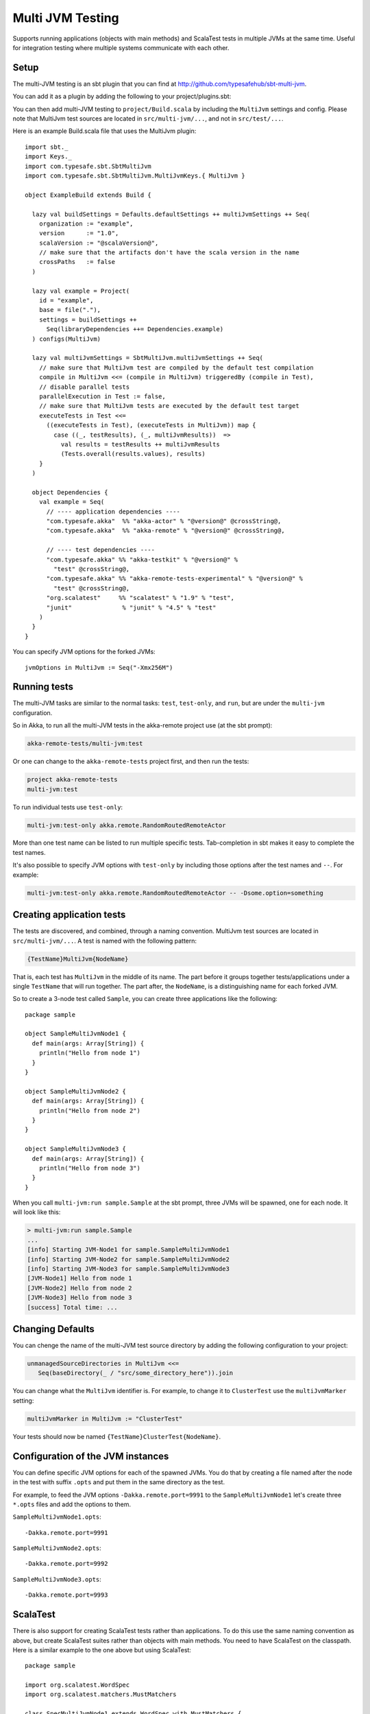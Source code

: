 
.. _multi-jvm-testing:

###################
 Multi JVM Testing
###################

Supports running applications (objects with main methods) and ScalaTest tests in multiple JVMs at the same time.
Useful for integration testing where multiple systems communicate with each other.

Setup
=====

The multi-JVM testing is an sbt plugin that you can find at `<http://github.com/typesafehub/sbt-multi-jvm>`_.

You can add it as a plugin by adding the following to your project/plugins.sbt:

.. includecode:: ../../../project/plugins.sbt#sbt-multi-jvm

You can then add multi-JVM testing to ``project/Build.scala`` by including the ``MultiJvm``
settings and config. Please note that MultiJvm test sources are located in ``src/multi-jvm/...``,
and not in ``src/test/...``.

Here is an example Build.scala file that uses the MultiJvm plugin:

.. parsed-literal::

   import sbt._
   import Keys._
   import com.typesafe.sbt.SbtMultiJvm
   import com.typesafe.sbt.SbtMultiJvm.MultiJvmKeys.{ MultiJvm }

   object ExampleBuild extends Build {

     lazy val buildSettings = Defaults.defaultSettings ++ multiJvmSettings ++ Seq(
       organization := "example",
       version      := "1.0",
       scalaVersion := "@scalaVersion@",
       // make sure that the artifacts don't have the scala version in the name
       crossPaths   := false
     )

     lazy val example = Project(
       id = "example",
       base = file("."),
       settings = buildSettings ++
         Seq(libraryDependencies ++= Dependencies.example)
     ) configs(MultiJvm)

     lazy val multiJvmSettings = SbtMultiJvm.multiJvmSettings ++ Seq(
       // make sure that MultiJvm test are compiled by the default test compilation
       compile in MultiJvm <<= (compile in MultiJvm) triggeredBy (compile in Test),
       // disable parallel tests
       parallelExecution in Test := false,
       // make sure that MultiJvm tests are executed by the default test target
       executeTests in Test <<=
         ((executeTests in Test), (executeTests in MultiJvm)) map {
           case ((_, testResults), (_, multiJvmResults))  =>
             val results = testResults ++ multiJvmResults
             (Tests.overall(results.values), results)
       }
     )

     object Dependencies {
       val example = Seq(
         // ---- application dependencies ----
         "com.typesafe.akka"  %% "akka-actor" % "@version@" @crossString@,
         "com.typesafe.akka"  %% "akka-remote" % "@version@" @crossString@,

         // ---- test dependencies ----
         "com.typesafe.akka" %% "akka-testkit" % "@version@" %
           "test" @crossString@,
         "com.typesafe.akka" %% "akka-remote-tests-experimental" % "@version@" %
           "test" @crossString@,
         "org.scalatest"     %% "scalatest" % "1.9" % "test",
         "junit"              % "junit" % "4.5" % "test"
       )
     }
   }

You can specify JVM options for the forked JVMs::

    jvmOptions in MultiJvm := Seq("-Xmx256M")


Running tests
=============

The multi-JVM tasks are similar to the normal tasks: ``test``, ``test-only``,
and ``run``, but are under the ``multi-jvm`` configuration.

So in Akka, to run all the multi-JVM tests in the akka-remote project use (at
the sbt prompt):

.. code-block:: none

   akka-remote-tests/multi-jvm:test

Or one can change to the ``akka-remote-tests`` project first, and then run the
tests:

.. code-block:: none

   project akka-remote-tests
   multi-jvm:test

To run individual tests use ``test-only``:

.. code-block:: none

   multi-jvm:test-only akka.remote.RandomRoutedRemoteActor

More than one test name can be listed to run multiple specific
tests. Tab-completion in sbt makes it easy to complete the test names.

It's also possible to specify JVM options with ``test-only`` by including those
options after the test names and ``--``. For example:

.. code-block:: none

    multi-jvm:test-only akka.remote.RandomRoutedRemoteActor -- -Dsome.option=something


Creating application tests
==========================

The tests are discovered, and combined, through a naming convention. MultiJvm test sources
are located in ``src/multi-jvm/...``. A test is named with the following pattern:

.. code-block:: none

    {TestName}MultiJvm{NodeName}

That is, each test has ``MultiJvm`` in the middle of its name. The part before
it groups together tests/applications under a single ``TestName`` that will run
together. The part after, the ``NodeName``, is a distinguishing name for each
forked JVM.

So to create a 3-node test called ``Sample``, you can create three applications
like the following::

    package sample

    object SampleMultiJvmNode1 {
      def main(args: Array[String]) {
        println("Hello from node 1")
      }
    }

    object SampleMultiJvmNode2 {
      def main(args: Array[String]) {
        println("Hello from node 2")
      }
    }

    object SampleMultiJvmNode3 {
      def main(args: Array[String]) {
        println("Hello from node 3")
      }
    }

When you call ``multi-jvm:run sample.Sample`` at the sbt prompt, three JVMs will be
spawned, one for each node. It will look like this:

.. code-block:: none

    > multi-jvm:run sample.Sample
    ...
    [info] Starting JVM-Node1 for sample.SampleMultiJvmNode1
    [info] Starting JVM-Node2 for sample.SampleMultiJvmNode2
    [info] Starting JVM-Node3 for sample.SampleMultiJvmNode3
    [JVM-Node1] Hello from node 1
    [JVM-Node2] Hello from node 2
    [JVM-Node3] Hello from node 3
    [success] Total time: ...


Changing Defaults
=================

You can chenge the name of the multi-JVM test source directory by adding the following
configuration to your project:

.. code-block:: none

   unmanagedSourceDirectories in MultiJvm <<=
      Seq(baseDirectory(_ / "src/some_directory_here")).join


You can change what the ``MultiJvm`` identifier is. For example, to change it to
``ClusterTest`` use the ``multiJvmMarker`` setting:

.. code-block:: none

   multiJvmMarker in MultiJvm := "ClusterTest"


Your tests should now be named ``{TestName}ClusterTest{NodeName}``.


Configuration of the JVM instances
==================================

You can define specific JVM options for each of the spawned JVMs. You do that by creating
a file named after the node in the test with suffix ``.opts`` and put them in the same
directory as the test.

For example, to feed the JVM options ``-Dakka.remote.port=9991`` to the ``SampleMultiJvmNode1``
let's create three ``*.opts`` files and add the options to them.

``SampleMultiJvmNode1.opts``::

    -Dakka.remote.port=9991

``SampleMultiJvmNode2.opts``::

    -Dakka.remote.port=9992

``SampleMultiJvmNode3.opts``::

    -Dakka.remote.port=9993

ScalaTest
=========

There is also support for creating ScalaTest tests rather than applications. To
do this use the same naming convention as above, but create ScalaTest suites
rather than objects with main methods. You need to have ScalaTest on the
classpath. Here is a similar example to the one above but using ScalaTest::

    package sample

    import org.scalatest.WordSpec
    import org.scalatest.matchers.MustMatchers

    class SpecMultiJvmNode1 extends WordSpec with MustMatchers {
      "A node" should {
        "be able to say hello" in {
          val message = "Hello from node 1"
          message must be("Hello from node 1")
        }
      }
    }

    class SpecMultiJvmNode2 extends WordSpec with MustMatchers {
      "A node" should {
        "be able to say hello" in {
          val message = "Hello from node 2"
          message must be("Hello from node 2")
        }
      }
    }

To run just these tests you would call ``multi-jvm:test-only sample.Spec`` at
the sbt prompt.

Multi Node Additions
====================

There has also been some additions made to the ``SbtMultiJvm`` plugin to accomodate the
:ref:`experimental <experimental>` module :ref:`multi node testing <multi-node-testing>`,
described in that section.
